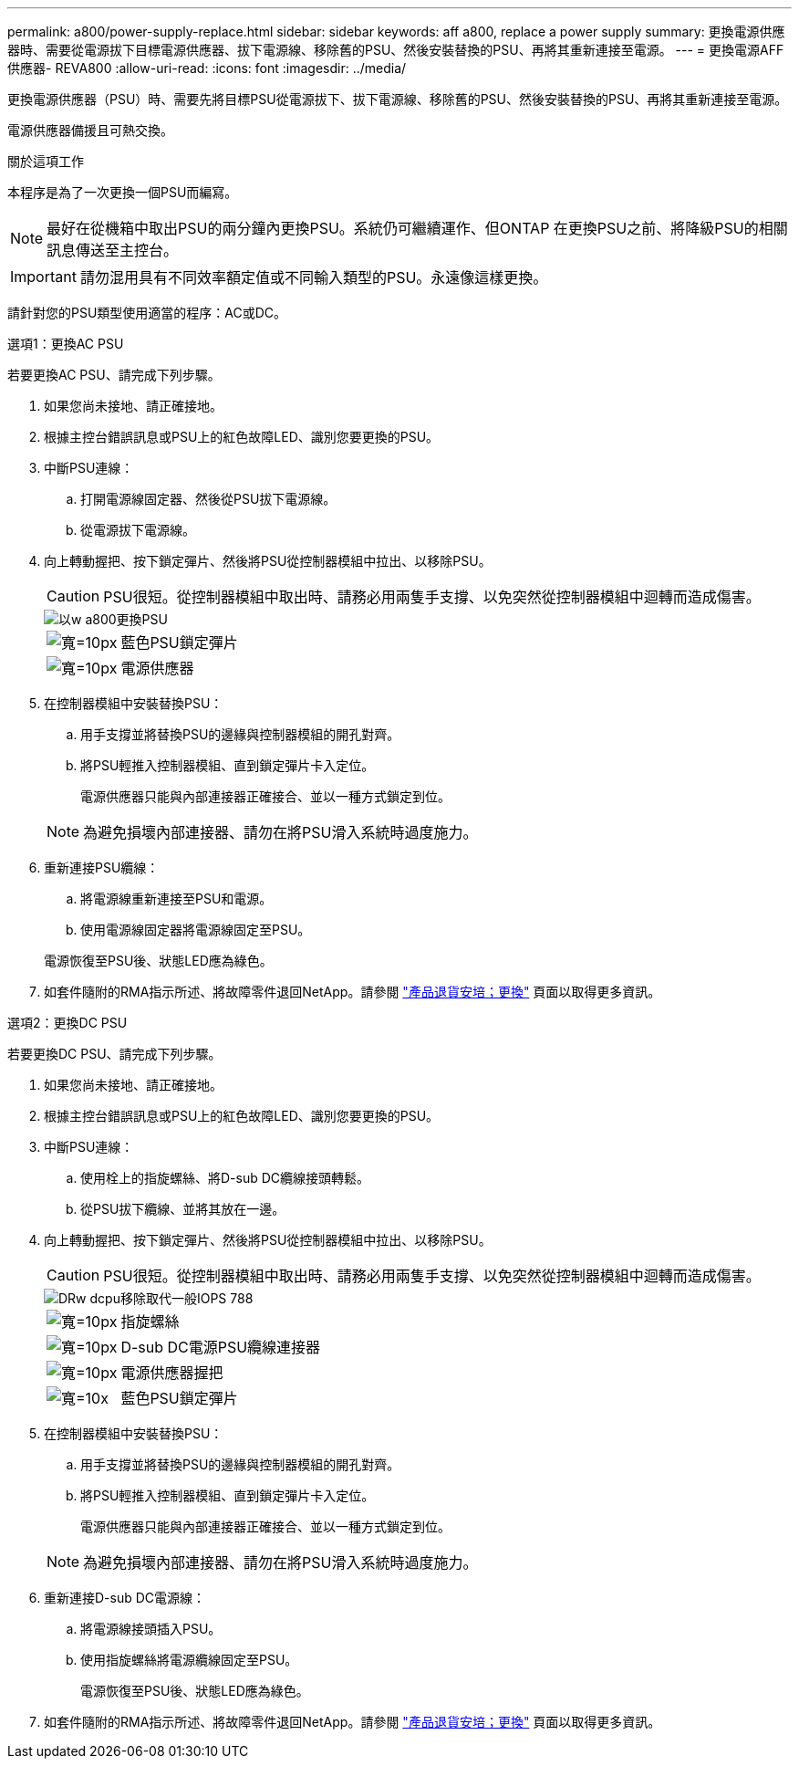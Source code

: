 ---
permalink: a800/power-supply-replace.html 
sidebar: sidebar 
keywords: aff a800, replace a power supply 
summary: 更換電源供應器時、需要從電源拔下目標電源供應器、拔下電源線、移除舊的PSU、然後安裝替換的PSU、再將其重新連接至電源。 
---
= 更換電源AFF 供應器- REVA800
:allow-uri-read: 
:icons: font
:imagesdir: ../media/


[role="lead"]
更換電源供應器（PSU）時、需要先將目標PSU從電源拔下、拔下電源線、移除舊的PSU、然後安裝替換的PSU、再將其重新連接至電源。

電源供應器備援且可熱交換。

.關於這項工作
本程序是為了一次更換一個PSU而編寫。


NOTE: 最好在從機箱中取出PSU的兩分鐘內更換PSU。系統仍可繼續運作、但ONTAP 在更換PSU之前、將降級PSU的相關訊息傳送至主控台。


IMPORTANT: 請勿混用具有不同效率額定值或不同輸入類型的PSU。永遠像這樣更換。

請針對您的PSU類型使用適當的程序：AC或DC。

[role="tabbed-block"]
====
.選項1：更換AC PSU
--
若要更換AC PSU、請完成下列步驟。

. 如果您尚未接地、請正確接地。
. 根據主控台錯誤訊息或PSU上的紅色故障LED、識別您要更換的PSU。
. 中斷PSU連線：
+
.. 打開電源線固定器、然後從PSU拔下電源線。
.. 從電源拔下電源線。


. 向上轉動握把、按下鎖定彈片、然後將PSU從控制器模組中拉出、以移除PSU。
+

CAUTION: PSU很短。從控制器模組中取出時、請務必用兩隻手支撐、以免突然從控制器模組中迴轉而造成傷害。

+
image::../media/drw_a800_replace_psu.png[以w a800更換PSU]

+
[cols="1,3"]
|===


 a| 
image:../media/legend_icon_01.svg["寬=10px"]
 a| 
藍色PSU鎖定彈片



 a| 
image:../media/legend_icon_02.svg["寬=10px"]
 a| 
電源供應器

|===
. 在控制器模組中安裝替換PSU：
+
.. 用手支撐並將替換PSU的邊緣與控制器模組的開孔對齊。
.. 將PSU輕推入控制器模組、直到鎖定彈片卡入定位。
+
電源供應器只能與內部連接器正確接合、並以一種方式鎖定到位。

+

NOTE: 為避免損壞內部連接器、請勿在將PSU滑入系統時過度施力。



. 重新連接PSU纜線：
+
.. 將電源線重新連接至PSU和電源。
.. 使用電源線固定器將電源線固定至PSU。


+
電源恢復至PSU後、狀態LED應為綠色。

. 如套件隨附的RMA指示所述、將故障零件退回NetApp。請參閱 https://mysupport.netapp.com/site/info/rma["產品退貨安培；更換"^] 頁面以取得更多資訊。


--
.選項2：更換DC PSU
--
若要更換DC PSU、請完成下列步驟。

. 如果您尚未接地、請正確接地。
. 根據主控台錯誤訊息或PSU上的紅色故障LED、識別您要更換的PSU。
. 中斷PSU連線：
+
.. 使用栓上的指旋螺絲、將D-sub DC纜線接頭轉鬆。
.. 從PSU拔下纜線、並將其放在一邊。


. 向上轉動握把、按下鎖定彈片、然後將PSU從控制器模組中拉出、以移除PSU。
+

CAUTION: PSU很短。從控制器模組中取出時、請務必用兩隻手支撐、以免突然從控制器模組中迴轉而造成傷害。

+
image::../media/drw_dcpsu_remove-replace-generic_IEOPS-788.svg[DRw dcpu移除取代一般IOPS 788]

+
[cols="1,3"]
|===


 a| 
image:../media/legend_icon_01.svg["寬=10px"]
 a| 
指旋螺絲



 a| 
image:../media/legend_icon_02.svg["寬=10px"]
 a| 
D-sub DC電源PSU纜線連接器



 a| 
image:../media/legend_icon_03.svg["寬=10px"]
 a| 
電源供應器握把



 a| 
image:../media/legend_icon_04.svg["寬=10x"]
 a| 
藍色PSU鎖定彈片

|===
. 在控制器模組中安裝替換PSU：
+
.. 用手支撐並將替換PSU的邊緣與控制器模組的開孔對齊。
.. 將PSU輕推入控制器模組、直到鎖定彈片卡入定位。
+
電源供應器只能與內部連接器正確接合、並以一種方式鎖定到位。

+

NOTE: 為避免損壞內部連接器、請勿在將PSU滑入系統時過度施力。



. 重新連接D-sub DC電源線：
+
.. 將電源線接頭插入PSU。
.. 使用指旋螺絲將電源纜線固定至PSU。
+
電源恢復至PSU後、狀態LED應為綠色。



. 如套件隨附的RMA指示所述、將故障零件退回NetApp。請參閱 https://mysupport.netapp.com/site/info/rma["產品退貨安培；更換"^] 頁面以取得更多資訊。


--
====